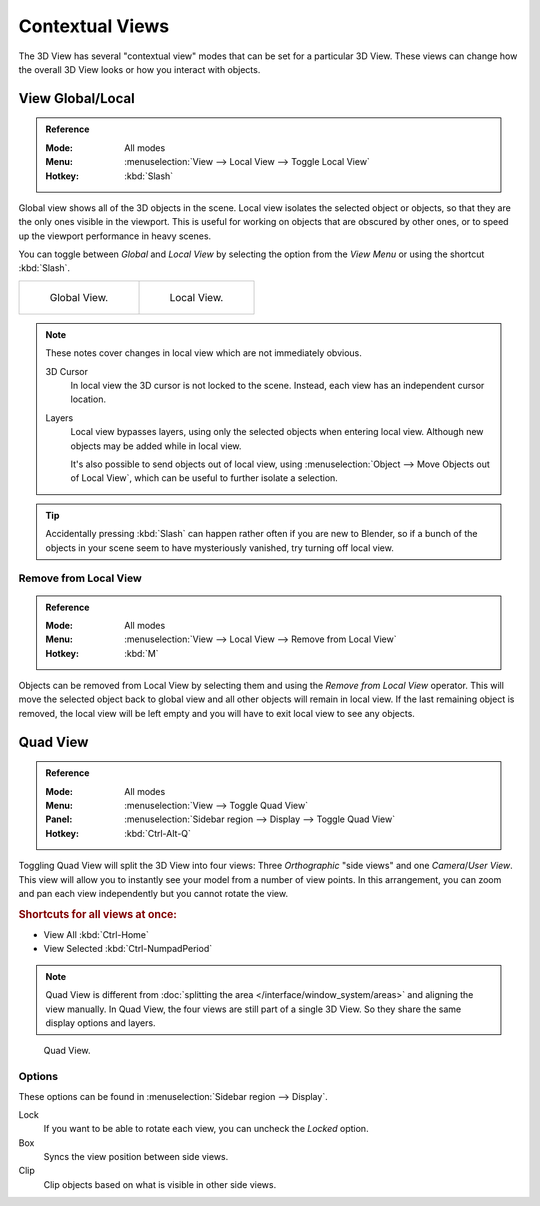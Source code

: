 
****************
Contextual Views
****************

The 3D View has several "contextual view" modes that can be set for a particular 3D View.
These views can change how the overall 3D View looks or how you interact with objects.


.. _bpy.ops.view3d.localview:
.. _editors-3dview-navigate-views-local:

View Global/Local
=================

.. admonition:: Reference
   :class: refbox

   :Mode:      All modes
   :Menu:      :menuselection:`View --> Local View --> Toggle Local View`
   :Hotkey:    :kbd:`Slash`

Global view shows all of the 3D objects in the scene. Local view isolates the selected object or
objects, so that they are the only ones visible in the viewport. This is useful for working on
objects that are obscured by other ones, or to speed up the viewport performance in heavy scenes.

You can toggle between *Global* and *Local View* by selecting the option
from the *View Menu* or using the shortcut :kbd:`Slash`.

.. list-table::

   * - .. figure:: /images/editors_3dview_navigate_views_local1.png
          :width: 320px

          Global View.

     - .. figure:: /images/editors_3dview_navigate_views_local2.png
          :width: 320px

          Local View.

.. note::

   These notes cover changes in local view which are not immediately obvious.

   3D Cursor
      In local view the 3D cursor is not locked to the scene.
      Instead, each view has an independent cursor location.
   Layers
      Local view bypasses layers, using only the selected objects when entering local view.
      Although new objects may be added while in local view.

      It's also possible to send objects out of local view,
      using :menuselection:`Object --> Move Objects out of Local View`,
      which can be useful to further isolate a selection.

.. tip::

   Accidentally pressing :kbd:`Slash` can happen rather often if you are new to Blender,
   so if a bunch of the objects in your scene seem to have mysteriously vanished, try turning off local view.


.. _bpy.ops.view3d.localview_remove_from:

Remove from Local View
----------------------

.. admonition:: Reference
   :class: refbox

   :Mode:      All modes
   :Menu:      :menuselection:`View --> Local View --> Remove from Local View`
   :Hotkey:    :kbd:`M`

Objects can be removed from Local View by selecting them and using the *Remove from Local View* operator.
This will move the selected object back to global view and all other objects will remain in local view.
If the last remaining object is removed,
the local view will be left empty and you will have to exit local view to see any objects.


.. _bpy.ops.screen.region_quadview:

Quad View
=========

.. admonition:: Reference
   :class: refbox

   :Mode:      All modes
   :Menu:      :menuselection:`View --> Toggle Quad View`
   :Panel:     :menuselection:`Sidebar region --> Display --> Toggle Quad View`
   :Hotkey:    :kbd:`Ctrl-Alt-Q`

Toggling Quad View will split the 3D View into four views:
Three *Orthographic* "side views" and one *Camera*/*User View*.
This view will allow you to instantly see your model from a number of view points.
In this arrangement, you can zoom and pan each view independently but you cannot rotate the view.


.. rubric:: Shortcuts for all views at once:

- View All :kbd:`Ctrl-Home`
- View Selected :kbd:`Ctrl-NumpadPeriod`

.. note::

   Quad View is different from :doc:`splitting the area </interface/window_system/areas>`
   and aligning the view manually. In Quad View, the four views are still part of a single 3D View.
   So they share the same display options and layers.

.. figure:: /images/editors_3dview_navigate_views_quad.png

   Quad View.


Options
-------

These options can be found in :menuselection:`Sidebar region --> Display`.

Lock
   If you want to be able to rotate each view, you can uncheck the *Locked* option.
Box
   Syncs the view position between side views.
Clip
   Clip objects based on what is visible in other side views.
